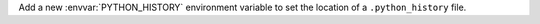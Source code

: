 Add a new :envvar:`PYTHON_HISTORY` environment variable to set the location
of a ``.python_history`` file.
